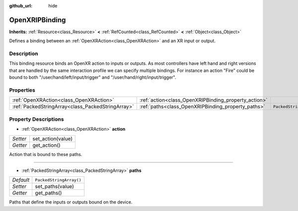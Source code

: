 :github_url: hide

.. Generated automatically by doc/tools/make_rst.py in Godot's source tree.
.. DO NOT EDIT THIS FILE, but the OpenXRIPBinding.xml source instead.
.. The source is found in doc/classes or modules/<name>/doc_classes.

.. _class_OpenXRIPBinding:

OpenXRIPBinding
===============

**Inherits:** :ref:`Resource<class_Resource>` **<** :ref:`RefCounted<class_RefCounted>` **<** :ref:`Object<class_Object>`

Defines a binding between an :ref:`OpenXRAction<class_OpenXRAction>` and an XR input or output.

Description
-----------

This binding resource binds an OpenXR action to inputs or outputs. As most controllers have left hand and right versions that are handled by the same interaction profile we can specify multiple bindings. For instance an action "Fire" could be bound to both "/user/hand/left/input/trigger" and "/user/hand/right/input/trigger".

Properties
----------

+---------------------------------------------------+------------------------------------------------------+-------------------------+
| :ref:`OpenXRAction<class_OpenXRAction>`           | :ref:`action<class_OpenXRIPBinding_property_action>` |                         |
+---------------------------------------------------+------------------------------------------------------+-------------------------+
| :ref:`PackedStringArray<class_PackedStringArray>` | :ref:`paths<class_OpenXRIPBinding_property_paths>`   | ``PackedStringArray()`` |
+---------------------------------------------------+------------------------------------------------------+-------------------------+

Property Descriptions
---------------------

.. _class_OpenXRIPBinding_property_action:

- :ref:`OpenXRAction<class_OpenXRAction>` **action**

+----------+-------------------+
| *Setter* | set_action(value) |
+----------+-------------------+
| *Getter* | get_action()      |
+----------+-------------------+

Action that is bound to these paths.

----

.. _class_OpenXRIPBinding_property_paths:

- :ref:`PackedStringArray<class_PackedStringArray>` **paths**

+-----------+-------------------------+
| *Default* | ``PackedStringArray()`` |
+-----------+-------------------------+
| *Setter*  | set_paths(value)        |
+-----------+-------------------------+
| *Getter*  | get_paths()             |
+-----------+-------------------------+

Paths that define the inputs or outputs bound on the device.

.. |virtual| replace:: :abbr:`virtual (This method should typically be overridden by the user to have any effect.)`
.. |const| replace:: :abbr:`const (This method has no side effects. It doesn't modify any of the instance's member variables.)`
.. |vararg| replace:: :abbr:`vararg (This method accepts any number of arguments after the ones described here.)`
.. |constructor| replace:: :abbr:`constructor (This method is used to construct a type.)`
.. |static| replace:: :abbr:`static (This method doesn't need an instance to be called, so it can be called directly using the class name.)`
.. |operator| replace:: :abbr:`operator (This method describes a valid operator to use with this type as left-hand operand.)`
